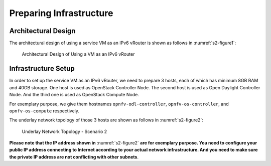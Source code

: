 ========================
Preparing Infrastructure
========================

********************
Architectural Design
********************

The architectural design of using a service VM as an IPv6 vRouter is
shown as follows in :numref:`s2-figure1`:

.. figure:: images/ipv6-architecture.png
   :name: s2-figure1
   :width: 100%

   Architectural Design of Using a VM as an IPv6 vRouter

********************
Infrastructure Setup
********************

In order to set up the service VM as an IPv6 vRouter, we need to
prepare 3 hosts, each of which has minimum 8GB RAM and 40GB storage. One host is used as OpenStack Controller
Node. The second host is used as Open Daylight Controller Node. And the third one is used as
OpenStack Compute Node.

For exemplary purpose, we give them hostnames ``opnfv-odl-controller``,
``opnfv-os-controller``, and ``opnfv-os-compute`` respectively.

The underlay network topology of those 3 hosts are shown as follows in :numref:`s2-figure2`:

.. figure:: images/ipv6-topology-scenario-2.png
   :name: s2-figure2
   :width: 100%

   Underlay Network Topology - Scenario 2

**Please note that the IP address shown in** :numref:`s2-figure2`
**are for exemplary purpose. You need to configure your public IP
address connecting to Internet according to your actual network
infrastructure. And you need to make sure the private IP address are
not conflicting with other subnets**.
